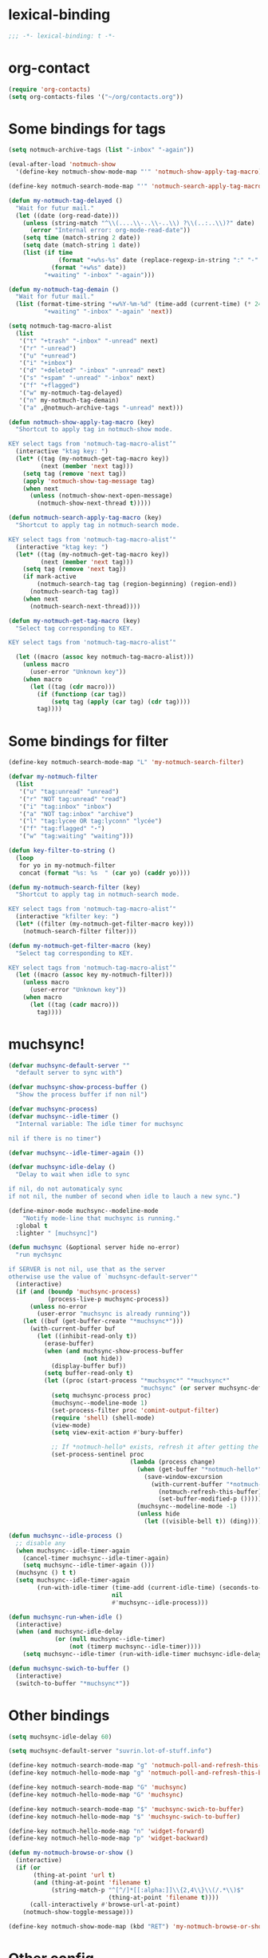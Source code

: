 * lexical-binding
#+name: lexical-binding
#+begin_src emacs-lisp
  ;;; -*- lexical-binding: t -*-
#+end_src

* org-contact
#+begin_src emacs-lisp
  (require 'org-contacts)
  (setq org-contacts-files '("~/org/contacts.org"))
#+end_src
* Some bindings for tags
#+name: bindings
#+begin_src emacs-lisp
  (setq notmuch-archive-tags (list "-inbox" "-again"))

  (eval-after-load 'notmuch-show
    '(define-key notmuch-show-mode-map "'" 'notmuch-show-apply-tag-macro))

  (define-key notmuch-search-mode-map "'" 'notmuch-search-apply-tag-macro)

  (defun my-notmuch-tag-delayed ()
    "Wait for futur mail."
    (let ((date (org-read-date)))
      (unless (string-match "^\\(....\\-..\\-..\\) ?\\(..:..\\)?" date)
        (error "Internal error: org-mode-read-date"))
      (setq time (match-string 2 date))
      (setq date (match-string 1 date))
      (list (if time
                (format "+w%s-%s" date (replace-regexp-in-string ":" "-" time))
              (format "+w%s" date))
            "+waiting" "-inbox" "-again")))

  (defun my-notmuch-tag-demain ()
    "Wait for futur mail."
    (list (format-time-string "+w%Y-%m-%d" (time-add (current-time) (* 24 60 60)))
            "+waiting" "-inbox" "-again" 'next))

  (setq notmuch-tag-macro-alist
    (list
     '("t" "+trash" "-inbox" "-unread" next)
     '("r" "-unread")
     '("u" "+unread")
     '("i" "+inbox")
     '("d" "+deleted" "-inbox" "-unread" next)
     '("s" "+spam" "-unread" "-inbox" next)
     '("f" "+flagged")
     '("w" my-notmuch-tag-delayed)
     '("n" my-notmuch-tag-demain)
     `("a" ,@notmuch-archive-tags "-unread" next)))

  (defun notmuch-show-apply-tag-macro (key)
    "Shortcut to apply tag in notmuch-show mode.

  KEY select tags from 'notmuch-tag-macro-alist’"
    (interactive "ktag key: ")
    (let* ((tag (my-notmuch-get-tag-macro key))
           (next (member 'next tag)))
      (setq tag (remove 'next tag))
      (apply 'notmuch-show-tag-message tag)
      (when next
        (unless (notmuch-show-next-open-message)
          (notmuch-show-next-thread t)))))

  (defun notmuch-search-apply-tag-macro (key)
    "Shortcut to apply tag in notmuch-search mode.

  KEY select tags from 'notmuch-tag-macro-alist’"
    (interactive "ktag key: ")
    (let* ((tag (my-notmuch-get-tag-macro key))
           (next (member 'next tag)))
      (setq tag (remove 'next tag))
      (if mark-active
          (notmuch-search-tag tag (region-beginning) (region-end))
        (notmuch-search-tag tag))
      (when next
        (notmuch-search-next-thread))))

  (defun my-notmuch-get-tag-macro (key)
    "Select tag corresponding to KEY.

  KEY select tags from 'notmuch-tag-macro-alist’"

    (let ((macro (assoc key notmuch-tag-macro-alist)))
      (unless macro
        (user-error "Unknown key"))
      (when macro
        (let ((tag (cdr macro)))
          (if (functionp (car tag))
              (setq tag (apply (car tag) (cdr tag))))
          tag))))
#+end_src
* Some bindings for filter
#+name: bindings
#+begin_src emacs-lisp
  (define-key notmuch-search-mode-map "L" 'my-notmuch-search-filter)

  (defvar my-notmuch-filter
    (list
     '("u" "tag:unread" "unread")
     '("r" "NOT tag:unread" "read")
     '("i" "tag:inbox" "inbox")
     '("a" "NOT tag:inbox" "archive")
     '("l" "tag:lycee OR tag:lyconn" "lycée")
     '("f" "tag:flagged" "⋆")
     '("w" "tag:waiting" "waiting")))

  (defun key-filter-to-string ()
    (loop
     for yo in my-notmuch-filter
     concat (format "%s: %s  " (car yo) (caddr yo))))

  (defun my-notmuch-search-filter (key)
    "Shortcut to apply tag in notmuch-search mode.

  KEY select tags from 'notmuch-tag-macro-alist’"
    (interactive "kfilter key: ")
    (let* ((filter (my-notmuch-get-filter-macro key)))
      (notmuch-search-filter filter)))

  (defun my-notmuch-get-filter-macro (key)
    "Select tag corresponding to KEY.

  KEY select tags from 'notmuch-tag-macro-alist’"
    (let ((macro (assoc key my-notmuch-filter)))
      (unless macro
        (user-error "Unknown key"))
      (when macro
        (let ((tag (cadr macro)))
          tag))))
#+end_src
* muchsync!
#+name: update
#+begin_src emacs-lisp
  (defvar muchsync-default-server ""
    "default server to sync with")

  (defvar muchsync-show-process-buffer ()
    "Show the process buffer if non nil")

  (defvar muchsync-process)
  (defvar muchsync--idle-timer ()
    "Internal variable: The idle timer for muchsync

  nil if there is no timer")

  (defvar muchsync--idle-timer-again ())

  (defvar muchsync-idle-delay ()
    "Delay to wait when idle to sync

  if nil, do not automaticaly sync
  if not nil, the number of second when idle to lauch a new sync.")

  (define-minor-mode muchsync--modeline-mode
      "Notify mode-line that muchsync is running."
    :global t
    :lighter " [muchsync]")

  (defun muchsync (&optional server hide no-error)
    "run mychsync

  if SERVER is not nil, use that as the server
  otherwise use the value of `muchsync-default-server'"
    (interactive)
    (if (and (boundp 'muchsync-process)
             (process-live-p muchsync-process))
        (unless no-error
          (user-error "muchsync is already running"))
      (let ((buf (get-buffer-create "*muchsync*")))
        (with-current-buffer buf
          (let ((inhibit-read-only t))
            (erase-buffer)
            (when (and muchsync-show-process-buffer
                       (not hide))
              (display-buffer buf))
            (setq buffer-read-only t)
            (let ((proc (start-process "*muchsync*" "*muchsync*"
                                       "muchsync" (or server muchsync-default-server) "-v" "-v" "-v" "-v" "-v" "--nonew")))
              (setq muchsync-process proc)
              (muchsync--modeline-mode 1)
              (set-process-filter proc 'comint-output-filter)
              (require 'shell) (shell-mode)
              (view-mode)
              (setq view-exit-action #'bury-buffer)

              ;; If *notmuch-hello* exists, refresh it after getting the mails
              (set-process-sentinel proc
                                    (lambda (process change)
                                      (when (get-buffer "*notmuch-hello*")
                                        (save-window-excursion
                                          (with-current-buffer "*notmuch-hello*"
                                            (notmuch-refresh-this-buffer)
                                            (set-buffer-modified-p ()))))
                                      (muchsync--modeline-mode -1)
                                      (unless hide
                                        (let ((visible-bell t)) (ding)))))))))))

  (defun muchsync--idle-process ()
    ;; disable any
    (when muchsync--idle-timer-again
      (cancel-timer muchsync--idle-timer-again)
      (setq muchsync--idle-timer-again ()))
    (muchsync () t t)
    (setq muchsync--idle-timer-again
          (run-with-idle-timer (time-add (current-idle-time) (seconds-to-time muchsync-idle-delay))
                               nil
                               #'muchsync--idle-process)))

  (defun muchsync-run-when-idle ()
    (interactive)
    (when (and muchsync-idle-delay
               (or (null muchsync--idle-timer)
                   (not (timerp muchsync--idle-timer))))
      (setq muchsync--idle-timer (run-with-idle-timer muchsync-idle-delay 't 'muchsync--idle-process))))

  (defun muchsync-swich-to-buffer ()
    (interactive)
    (switch-to-buffer "*muchsync*"))
#+end_src
* Other bindings
#+name: bindings
#+begin_src emacs-lisp
  (setq muchsync-idle-delay 60)

  (setq muchsync-default-server "suvrin.lot-of-stuff.info")

  (define-key notmuch-search-mode-map "g" 'notmuch-poll-and-refresh-this-buffer)
  (define-key notmuch-hello-mode-map "g" 'notmuch-poll-and-refresh-this-buffer)

  (define-key notmuch-search-mode-map "G" 'muchsync)
  (define-key notmuch-hello-mode-map "G" 'muchsync)

  (define-key notmuch-search-mode-map "$" 'muchsync-swich-to-buffer)
  (define-key notmuch-hello-mode-map "$" 'muchsync-swich-to-buffer)

  (define-key notmuch-hello-mode-map "n" 'widget-forward)
  (define-key notmuch-hello-mode-map "p" 'widget-backward)

  (defun my-notmuch-browse-or-show ()
    (interactive)
    (if (or
         (thing-at-point 'url t)
         (and (thing-at-point 'filename t)
              (string-match-p "^[^/]*[[:alpha:]]\\{2,4\\}\\(/.*\\)$"
                              (thing-at-point 'filename t))))
        (call-interactively #'browse-url-at-point)
      (notmuch-show-toggle-message)))

  (define-key notmuch-show-mode-map (kbd "RET") 'my-notmuch-browse-or-show)
#+end_src

* Other config
#+name: prompt
#+begin_src emacs-lisp
  (setq notmuch-always-prompt-for-sender t)
  (setq notmuch-search-oldest-first ())
#+end_src

* Use kde for mime handling
#+name: kde-for-mime
#+begin_src emacs-lisp
  (defun my-mailcap-mime-info (old string &optional request no-decode)
    "my mailcap: use kde"
    (if (or (and (stringp request) (string-empty-p request))
            (null request))
        "kde-open5 '%s'"
      (funcall old string request no-decode)))

  (advice-add 'mailcap-mime-info :around #'my-mailcap-mime-info)
#+end_src

* Cd before notmuch
#+name: notmuch-arround-advice
#+begin_src elisp
  (defun my-notmuch-cd-advice (old &rest r)
    (let ((default-directory "/home/moi/"))
      (apply old r)))

  (advice-add 'notmuch :around #'my-notmuch-cd-advice)
#+end_src
